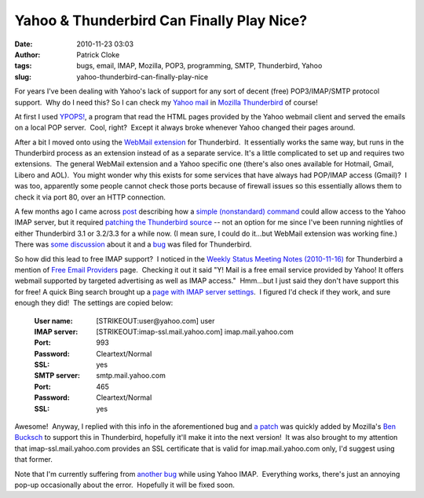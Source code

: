 Yahoo & Thunderbird Can Finally Play Nice?
##########################################
:date: 2010-11-23 03:03
:author: Patrick Cloke
:tags: bugs, email, IMAP, Mozilla, POP3, programming, SMTP, Thunderbird, Yahoo
:slug: yahoo-thunderbird-can-finally-play-nice

For years I've been dealing with Yahoo's lack of support for any sort
of decent (free) POP3/IMAP/SMTP protocol support.  Why do I need this? 
So I can check my `Yahoo mail`_ in `Mozilla Thunderbird`_ of course!

At first I used `YPOPS!`_, a program that read the HTML pages provided
by the Yahoo webmail client and served the emails on a local POP
server.  Cool, right?  Except it always broke whenever Yahoo changed
their pages around.

After a bit I moved onto using the \ `WebMail extension`_ for
Thunderbird.  It essentially works the same way, but runs in the
Thunderbird process as an extension instead of as a separate service. 
It's a little complicated to set up and requires two extensions.  The
general WebMail extension and a Yahoo specific one (there's also ones
available for Hotmail, Gmail, Libero and AOL).  You might wonder why
this exists for some services that have always had POP/IMAP access
(Gmail)?  I was too, apparently some people cannot check those ports
because of firewall issues so this essentially allows them to check it
via port 80, over an HTTP connection.

A few months ago I came across `post`_ describing how a `simple
(nonstandard) command`_ could allow access to the Yahoo IMAP server, but
it required `patching the Thunderbird source`_ -- not an option for me
since I've been running nightlies of either Thunderbird 3.1 or 3.2/3.3
for a while now. (I mean sure, I could do it...but WebMail extension was
working fine.)  There was `some discussion`_ about it and a `bug`_ was
filed for Thunderbird.

So how did this lead to free IMAP support?  I noticed in the `Weekly
Status Meeting Notes (2010-11-16)`_ for Thunderbird a mention of `Free
Email Providers`_ page.  Checking it out it said "Y! Mail is a free
email service provided by Yahoo! It offers webmail supported by targeted
advertising as well as IMAP access."  Hmm...but I just said they don't
have support this for free! A quick Bing search brought up a `page with
IMAP server settings`_.  I figured I'd check if they work, and sure
enough they did!  The settings are copied below:

    :User name: [STRIKEOUT:user@yahoo.com] user
    :IMAP server: [STRIKEOUT:imap-ssl.mail.yahoo.com] imap.mail.yahoo.com
    :Port: 993
    :Password: Cleartext/Normal
    :SSL: yes
    :SMTP server: smtp.mail.yahoo.com
    :Port: 465
    :Password: Cleartext/Normal
    :SSL: yes

Awesome!  Anyway, I replied with this info in the aforementioned bug
and `a patch`_ was quickly added by Mozilla's `Ben Bucksch`_ to support
this in Thunderbird, hopefully it'll make it into the next version!  It
was also brought to my attention that imap-ssl.mail.yahoo.com provides
an SSL certificate that is valid for imap.mail.yahoo.com only, I'd
suggest using that former.

Note that I'm currently suffering from `another bug`_ while using
Yahoo IMAP.  Everything works, there's just an annoying pop-up
occasionally about the error.  Hopefully it will be fixed soon.

.. _Yahoo mail: http://mail.yahoo.com/
.. _Mozilla Thunderbird: http://www.mozillamessaging.com/en-US/thunderbird/
.. _YPOPS!: http://ypopsemail.com/
.. _WebMail extension: http://www.blogger.com/
.. _post: http://www.emaildiscussions.com/showthread.php?t=59575
.. _simple (nonstandard) command: http://en.wikipedia.org/w/index.php?title=Yahoo%21_Mail&oldid=396914770#Free_IMAP_and_SMTPs_access
.. _patching the Thunderbird source: http://www.crasseux.com/linux/
.. _some discussion: http://groups.google.com/group/mozilla.dev.apps.thunderbird/browse_thread/thread/546356554c73f8ca
.. _bug: https://bugzilla.mozilla.org/show_bug.cgi?id=493064
.. _Weekly Status Meeting Notes (2010-11-16): https://wiki.mozilla.org/Thunderbird/StatusMeetings/2010-11-16#Web_Update
.. _Free Email Providers: http://trunk.mozillamessaging.com/en-US/thunderbird/features/email_providers.html
.. _page with IMAP server settings: http://www.theanimail.com/imap_server_settings.html
.. _a patch: https://bugzilla.mozilla.org/attachment.cgi?id=492550&action=diff
.. _Ben Bucksch: http://www.bucksch.org/1/projects/mozilla/
.. _another bug: https://bugzilla.mozilla.org/show_bug.cgi?id=610264
